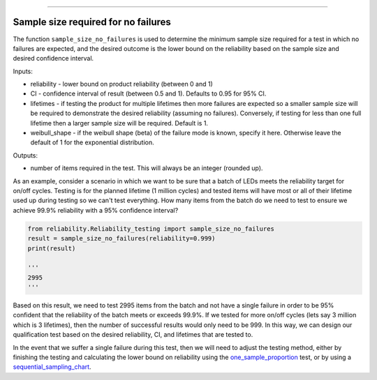 .. image:: images/logo.png

-------------------------------------

Sample size required for no failures
''''''''''''''''''''''''''''''''''''
The function ``sample_size_no_failures`` is used to determine the minimum sample size required for a test in which no failures are expected, and the desired outcome is the lower bound on the reliability based on the sample size and desired confidence interval.
    
Inputs:

-   reliability - lower bound on product reliability (between 0 and 1)
-   CI - confidence interval of result (between 0.5 and 1). Defaults to 0.95 for 95% CI.
-   lifetimes - if testing the product for multiple lifetimes then more failures are expected so a smaller sample size will be required to demonstrate the desired reliability (assuming no failures). Conversely, if testing for less than one full lifetime then a larger sample size will be required. Default is 1.
-   weibull_shape - if the weibull shape (beta) of the failure mode is known, specify it here. Otherwise leave the default of 1 for the exponential distribution.
    
Outputs:

-   number of items required in the test. This will always be an integer (rounded up).

As an example, consider a scenario in which we want to be sure that a batch of LEDs meets the reliability target for on/off cycles. Testing is for the planned lifetime (1 million cycles) and tested items will have most or all of their lifetime used up during testing so we can't test everything. How many items from the batch do we need to test to ensure we achieve 99.9% reliability with a 95% confidence interval?

.. code:: python

    from reliability.Reliability_testing import sample_size_no_failures
    result = sample_size_no_failures(reliability=0.999)
    print(result)
    
    '''
    2995
    '''

Based on this result, we need to test 2995 items from the batch and not have a single failure in order to be 95% confident that the reliability of the batch meets or exceeds 99.9%. If we tested for more on/off cycles (lets say 3 million which is 3 lifetimes), then the number of successful results would only need to be 999. In this way, we can design our qualification test based on the desired reliability, CI, and lifetimes that are tested to.

In the event that we suffer a single failure during this test, then we will need to adjust the testing method, either by finishing the testing and calculating the lower bound on reliability using the `one_sample_proportion <https://reliability.readthedocs.io/en/latest/One%20sample%20proportion.html>`_ test, or by using a `sequential_sampling_chart <https://reliability.readthedocs.io/en/latest/Sequential%20sampling%20chart.html>`_.
